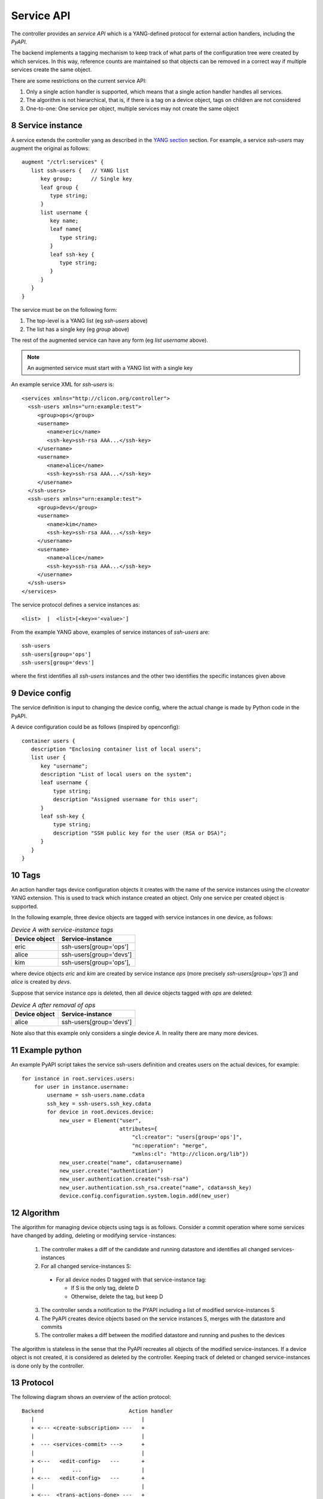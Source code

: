 .. _controller_serviceapi:
.. sectnum::
   :start: 8
   :depth: 3
   
***********
Service API
***********

The controller provides an `service API` which is a YANG-defined protocol for external action handlers, including the `PyAPI`.

The backend implements a tagging mechanism to keep track of what parts
of the configuration tree were created by which services.  In this
way, reference counts are maintained so that objects can be removed in
a correct way if multiple services create the same object.

There are some restrictions on the current service API:

1. Only a single action handler is supported, which means that a single action handler handles all services.
2. The algorithm is not hierarchical, that is, if there is a tag on a device object, tags on children are not considered
3. One-to-one: One service per object, multiple services may not create the same object

Service instance
----------------
A service extends the controller yang as described in the `YANG section <https://clixon-docs.readthedocs.io/en/latest/yang.html>`_ section. For example, a service `ssh-users` may augment the original as follows::

   augment "/ctrl:services" {
      list ssh-users {   // YANG list
         key group;      // Single key
         leaf group {
            type string;
	 }
         list username {
            key name;
            leaf name{
               type string;
            }
            leaf ssh-key {
               type string;
            }
         }
      }
   }

The service must be on the following form:

1. The top-level is a YANG list (eg `ssh-users` above)
2. The list has a single key (eg `group` above)

The rest of the augmented service can have any form (eg `list username` above).
   
.. note::
        An augmented service must start with a YANG list with a single key

An example service XML for `ssh-users` is::

   <services xmlns="http://clicon.org/controller">
     <ssh-users xmlns="urn:example:test">
        <group>ops</group>
        <username>
           <name>eric</name>
           <ssh-key>ssh-rsa AAA...</ssh-key>
        </username>
        <username>
           <name>alice</name>
           <ssh-key>ssh-rsa AAA...</ssh-key>
        </username>
     </ssh-users>
     <ssh-users xmlns="urn:example:test">
        <group>devs</group>
        <username>
           <name>kim</name>
           <ssh-key>ssh-rsa AAA...</ssh-key>
        </username>
        <username>
           <name>alice</name>
           <ssh-key>ssh-rsa AAA...</ssh-key>
        </username>
     </ssh-users>
   </services>

The service protocol defines a service instances as::

  <list>  |  <list>[<key>='<value>']

From the example YANG above, examples of service instances of `ssh-users` are::

  ssh-users
  ssh-users[group='ops']
  ssh-users[group='devs']

where the first identifies all `ssh-users` instances and the other two
identifies the specific instances given above

Device config
-------------
The service definition is input to changing the device config, where the actual change is made by
Python code in the PyAPI.

A device configuration could be as follows (inspired by openconfig)::

  container users {
     description "Enclosing container list of local users";
     list user {
        key "username";
        description "List of local users on the system";
        leaf username {
            type string;
            description "Assigned username for this user";
        }
        leaf ssh-key {
            type string;
            description "SSH public key for the user (RSA or DSA)";
        }
     }
  }

Tags
----
An action handler tags device configuration objects it creates with the name of the service instances
using the `cl:creator` YANG extension.  This is used to track which instance created
an object. Only one service per created object is supported.

In the following example, three device objects are tagged with service instances in one device, as follows:

.. table:: `Device A with service-instance tags`
   :widths: auto
   :align: left

   =============  =======================
   Device object  Service-instance
   =============  =======================
   eric           ssh-users[group='ops']
   alice          ssh-users[group='devs']
   kim            ssh-users[group='ops'],
   =============  =======================

where device objects `eric` and `kim` are created by service instance `ops` (more precisely `ssh-users[group='ops']`) and `alice` is created by `devs`.

Suppose that service instance `ops` is deleted, then all device objects tagged with `ops` are deleted:

.. table:: `Device A after removal of ops`
   :widths: auto
   :align: left
            
   =============  =======================
   Device object  Service-instance
   =============  =======================
   alice          ssh-users[group='devs']
   =============  =======================

Note also that this example only considers a single device `A`. In reality there are many more devices.

Example python
--------------
An example PyAPI script takes the service ssh-users definition and creates users on the actual devices, for example::

    for instance in root.services.users:
        for user in instance.username:
            username = ssh-users.name.cdata
            ssh_key = ssh-users.ssh_key.cdata
            for device in root.devices.device:
                new_user = Element("user",
                                   attributes={
                                       "cl:creator": "users[group='ops']",
                                       "nc:operation": "merge",
                                       "xmlns:cl": "http://clicon.org/lib"})
                new_user.create("name", cdata=username)
                new_user.create("authentication")
                new_user.authentication.create("ssh-rsa")
                new_user.authentication.ssh_rsa.create("name", cdata=ssh_key)
                device.config.configuration.system.login.add(new_user)


Algorithm
---------
The algorithm for managing device objects using tags is as follows. Consider a commit operation where some services have changed by adding, deleting or modifying service -instances:

  1. The controller makes a diff of the candidate and running datastore and identifies all changed services-instances
  2. For all changed service-instances S:
    
    - For all device nodes D tagged with that service-instance tag:

      - If S is the only tag, delete D
      - Otherwise, delete the tag, but keep D

  3. The controller sends a notification to the PYAPI including a list of modified service-instances S
  4. The PyAPI creates device objects based on the service instances S, merges with the datastore and commits
  5. The controller makes a diff between the modified datastore and running and pushes to the devices

The algorithm is stateless in the sense that the PyAPI recreates all
objects of the modified service-instances. If a device object is not
created, it is considered as deleted by the controller. Keeping track
of deleted or changed service-instances is done only by the
controller.
     
Protocol
--------
The following diagram shows an overview of the action protocol::

     Backend                           Action handler
        |                                  |
        + <--- <create-subscription> ---   +
        |                                  |
        +  --- <services-commit> --->      +
        |                                  |
        + <---   <edit-config>   ---       +
        |            ...                   |
        + <---   <edit-config>   ---       +
        |                                  |
        + <---  <trans-actions-done> ---   +
        |                                  |
        |          (wait)                  |
        +  --- <services-commit> --->      +
        |            ...                   |           
           
where each message will be described in the following text.
        
Registration
^^^^^^^^^^^^
An action handler registers subscriptions of service commits by using RFC 5277
notification streams::

    <create-subscription>
       <stream>service-commit</stream>
    </create-subscription>

Notification
^^^^^^^^^^^^
Thereafter, controller notifications of type `service-commit` are sent
from the backend to the action handler every time a
`controller-commit` RPC is initiated with an `action` component. This
is typically done when CLI commands `commit push`, `commit diff` and
others are made.

An example of a `service-commit` notification is the following::

    <services-commit>
       <tid>42</tid>
       <source>candidate</source>
       <target>actions</target>
       <service>ssh-users[group='ops']</service>
       <service>ssh-users[group='devs']</service>
    </services-commit>

In the example above, the transaction-id is `42` and the services definitions are read from
the `candidate` datastore. Updated device edits are written to the `actions` datastore.

The notification also informs the action server that two service instances have changed.

A special case is if `no` service-instance entries are present. If so, it means
`all` services in the configuration should be re-applied.


Editing
^^^^^^^
In the following example, the PyAPI adds an object in the device configuration tagged with the service instance `ssh-users[group='ops']`::

  <edit-config>
    <target><actions xmlns="http://clicon.org/controller"/></target>
    <config>
      <devices xmlns="http://clicon.org/controller">
        <device>
          <name>A</name>
          <config>
            <users xmlns="urn:example:users" xmlns:cl="http://clicon.org/lib" nc:operation="merge">
              <user cl:creator="ssh-users[group='ops']">
                <username>alice</username>>
                <ssh-key>ssh-rsa AAA...</ssh-key>
              </user>
          </users>
          </config>
        </device>
      </devices>
    </config>
  </edit-config>

Note that the action handler needs to make a `get-config` to read the
service definition.  Further, there is no information about what
changes to the services have been made. The idea is that the action
handler reapplies a changed service and the backend sorts out any
deletions using the tagging mechanism.

Finishing
^^^^^^^^^
When all modifications are done, the action handler issues a `transaction-actions-done` message to the backend::

    <transaction-actions-done xmlns="http://clicon.org/controller">
      <tid>42</tid>
    </transaction-actions-done>

After the `done` message has been sent, no further edits are made by
the action handler, it waits for the next notification.

The backend, in turn, pushes the edits to the devices, or just shows
the diff, or validates, depending on the original request parameters.

Error
^^^^^
The action handler can also issue an error to abort the transaction. For example::
  
    <transaction-error>
      <tid>42</tid>
      <origin>pyapi</origin>
      <reason>No connection to external server</reason>
    </transaction-error>

In this case, the backend terminates the transaction and signals an error to the originator, such as a CLI user.
    
Another source of error is if the backend does not receive a `done`
message. In this case it will eventually timeout and also signal an error.

